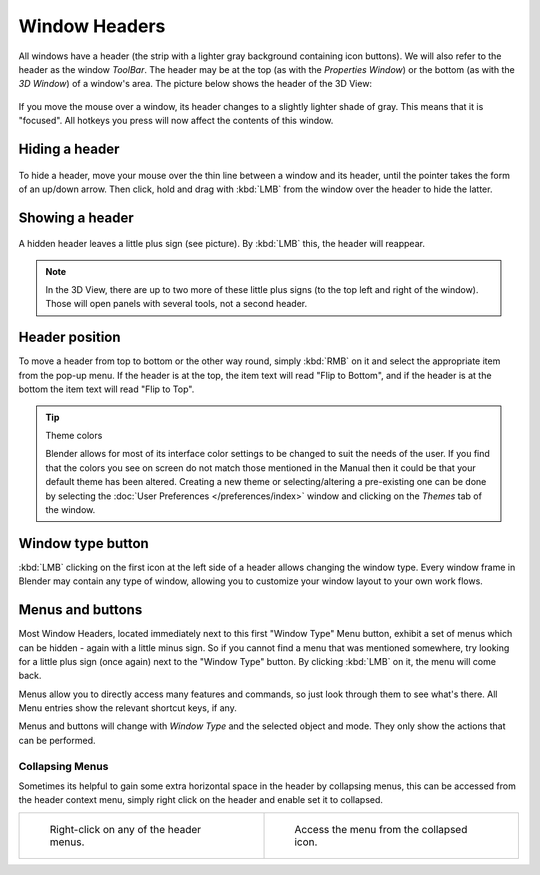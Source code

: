 
**************
Window Headers
**************

All windows have a header (the strip with a lighter gray background containing icon buttons).
We will also refer to the header as the window *ToolBar*. The header may be at the top
(as with the *Properties Window*) or the bottom (as with the *3D Window*)
of a window's area. The picture below shows the header of the 3D View:


.. figure:: /images/interface-window_system-headers-header_example.jpg

If you move the mouse over a window, its header changes to a slightly lighter shade of gray.
This means that it is "focused".
All hotkeys you press will now affect the contents of this window.


Hiding a header
===============

.. figure:: /images/interface-window_system-headers-hide.jpg

To hide a header, move your mouse over the thin line between a window and its header,
until the pointer takes the form of an up/down arrow. Then click,
hold and drag with :kbd:`LMB` from the window over the header to hide the latter.


Showing a header
================

.. figure:: /images/interface-window_system-headers-show_02.jpg

A hidden header leaves a little plus sign (see picture). By :kbd:`LMB` this,
the header will reappear.

.. note::

   In the 3D View, there are up to two more of these little plus signs
   (to the top left and right of the window). Those will open panels with several tools,
   not a second header.


Header position
===============

To move a header from top to bottom or the other way round,
simply :kbd:`RMB` on it and select the appropriate item from the pop-up menu.
If the header is at the top, the item text will read "Flip to Bottom",
and if the header is at the bottom the item text will read "Flip to Top".


.. tip:: Theme colors

   Blender allows for most of its interface color settings to be changed to suit the needs of the user.
   If you find that the colors you see on screen do not match those mentioned
   in the Manual then it could be that your default theme has been altered.
   Creating a new theme or selecting/altering a pre-existing one can be done by selecting the
   :doc:`User Preferences </preferences/index>` window and clicking on the *Themes* tab of the window.


Window type button
==================

:kbd:`LMB` clicking on the first icon at the left side of a header allows changing the window type.
Every window frame in Blender may contain any type of window,
allowing you to customize your window layout to your own work flows.


Menus and buttons
=================

Most Window Headers, located immediately next to this first "Window Type" Menu button,
exhibit a set of menus which can be hidden - again with a little minus sign.
So if you cannot find a menu that was mentioned somewhere, try looking for a little plus sign
(once again) next to the "Window Type" button. By clicking :kbd:`LMB` on it,
the menu will come back.

Menus allow you to directly access many features and commands,
so just look through them to see what's there.
All Menu entries show the relevant shortcut keys, if any.

Menus and buttons will change with *Window Type* and the selected object and mode.
They only show the actions that can be performed.


Collapsing Menus
----------------

Sometimes its helpful to gain some extra horizontal space in the header by collapsing menus,
this can be accessed from the header context menu,
simply right click on the header and enable set it to collapsed.

.. list-table::

   * - .. figure:: /images/Header_menu_expand.jpg
          :width: 320px

          Right-click on any of the header menus.

     - .. figure:: /images/Header_menu_collapsed.jpg
          :width: 320px

          Access the menu from the collapsed icon.
